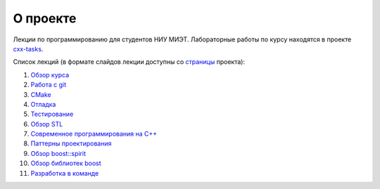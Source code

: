 О проекте
=========

Лекции по программированию для студентов НИУ МИЭТ.
Лабораторные работы по курсу находятся в проекте `cxx-tasks <https://github.com/cvlabmiet/cxx-tasks>`_.

Список лекций (в формате слайдов лекции доступны со `страницы <https://cvlabmiet.github.io/master-programming>`_ проекта):

#. `Обзор курса <lecture-1/index.rst>`_
#. `Работа с git <lecture-2/index.rst>`_
#. `CMake <lecture-3/index.rst>`_
#. `Отладка <lecture-4/index.rst>`_
#. `Тестирование <lecture-5/index.rst>`_
#. `Обзор STL <lecture-6/index.rst>`_
#. `Современное программирования на C++ <lecture-7/index.rst>`_
#. `Паттерны проектирования <lecture-8/index.rst>`_
#. `Обзор boost::spirit <lecture-9/index.rst>`_
#. `Обзор библиотек boost <lecture-10/index.rst>`_
#. `Разработка в команде <lecture-11/index.rst>`_
